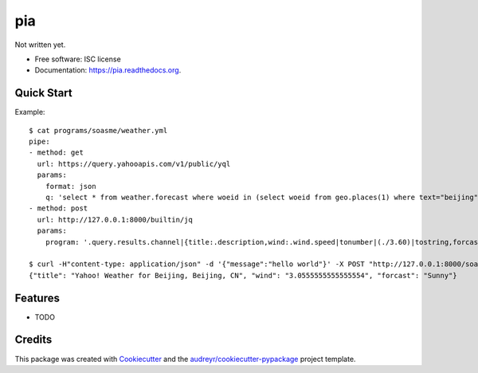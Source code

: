 ===============================
pia
===============================

.. image:: https://img.shields.io/pypi/v/pia.svg
        :target: https://pypi.python.org/pypi/pia

.. image:: https://img.shields.io/travis/soasme/pia.svg
        :target: https://travis-ci.org/soasme/pia

.. image:: https://readthedocs.org/projects/pia/badge/?version=latest
        :target: https://readthedocs.org/projects/pia/?badge=latest
        :alt: Documentation Status


Not written yet.

* Free software: ISC license
* Documentation: https://pia.readthedocs.org.

Quick Start
-----------

Example::

    $ cat programs/soasme/weather.yml
    pipe:
    - method: get
      url: https://query.yahooapis.com/v1/public/yql
      params:
        format: json
        q: 'select * from weather.forecast where woeid in (select woeid from geo.places(1) where text="beijing")'
    - method: post
      url: http://127.0.0.1:8000/builtin/jq
      params:
        program: '.query.results.channel|{title:.description,wind:.wind.speed|tonumber|(./3.60)|tostring,forcast:.item.forecast[0].text}'

    $ curl -H"content-type: application/json" -d '{"message":"hello world"}' -X POST "http://127.0.0.1:8000/soasme/weather?city=beijing"
    {"title": "Yahoo! Weather for Beijing, Beijing, CN", "wind": "3.0555555555555554", "forcast": "Sunny"}


Features
--------

* TODO

Credits
---------

This package was created with Cookiecutter_ and the `audreyr/cookiecutter-pypackage`_ project template.

.. _Cookiecutter: https://github.com/audreyr/cookiecutter
.. _`audreyr/cookiecutter-pypackage`: https://github.com/audreyr/cookiecutter-pypackage
